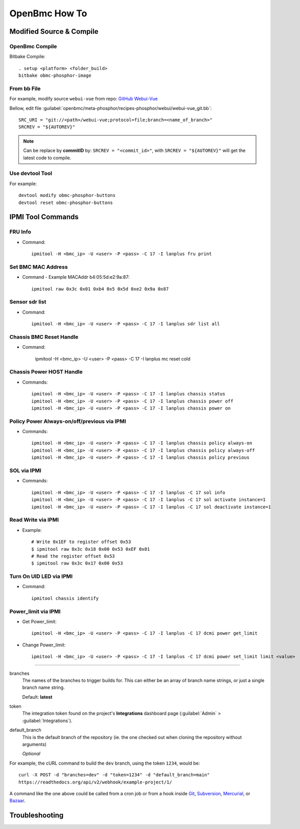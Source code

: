 OpenBmc How To
==============

Modified Source & Compile
-------------------------
OpenBmc Compile
~~~~~~~~~~~~~~~~~~~~~~~

Bitbake Compile::

    . setup <platform> <folder_build>
    bitbake obmc-phosphor-image

From bb File
~~~~~~~~~~~~

For example, modify source ``webui-vue`` from repo: `GitHub Webui-Vue <https://github.com/openbmc/webui-vue/>`__

Bellow, edit file :guilabel:`openbmc/meta-phosphor/recipes-phosphor/webui/webui-vue_git.bb`::

    SRC_URI = "git://<path>/webui-vue;protocol=file;branch=<name_of_branch>"
    SRCREV = "${AUTOREV}"

.. Note:: Can be replace by **commitID** by: ``SRCREV = "<commit_id>"``, with ``SRCREV = "${AUTOREV}"`` will get the latest code to compile.

Use devtool Tool
~~~~~~~~~~~~~~~~

For example::
  
    devtool modify obmc-phosphor-buttons 
    devtool reset obmc-phosphor-buttons

IPMI Tool Commands
------------------

FRU Info
~~~~~~~~

* Command::

    ipmitool -H <bmc_ip> -U <user> -P <pass> -C 17 -I lanplus fru print

Set BMC MAC Address
~~~~~~~~~~~~~~~~~~~

* Command - Example MACAddr b4:05:5d:e2:9a:87::

    ipmitool raw 0x3c 0x01 0xb4 0x5 0x5d 0xe2 0x9a 0x87

Sensor sdr list
~~~~~~~~~~~~~~~

* Command::

    ipmitool -H <bmc_ip> -U <user> -P <pass> -C 17 -I lanplus sdr list all

Chassis BMC Reset Handle
~~~~~~~~~~~~~~~~~~~~~~~~

* Command:

    ipmitool -H <bmc_ip> -U <user> -P <pass> -C 17 -I lanplus mc reset cold

Chassis Power HOST Handle
~~~~~~~~~~~~~~~~~~~~~~~~~

* Commands::

    ipmitool -H <bmc_ip> -U <user> -P <pass> -C 17 -I lanplus chassis status
    ipmitool -H <bmc_ip> -U <user> -P <pass> -C 17 -I lanplus chassis power off
    ipmitool -H <bmc_ip> -U <user> -P <pass> -C 17 -I lanplus chassis power on

Policy Power Always-on/off/previous via IPMI
~~~~~~~~~~~~~~~~~~~~~~~~~~~~~~~~~~~~~~~~~~~~

* Commands::

    ipmitool -H <bmc_ip> -U <user> -P <pass> -C 17 -I lanplus chassis policy always-on
    ipmitool -H <bmc_ip> -U <user> -P <pass> -C 17 -I lanplus chassis policy always-off
    ipmitool -H <bmc_ip> -U <user> -P <pass> -C 17 -I lanplus chassis policy previous

SOL via IPMI
~~~~~~~~~~~~

* Commands::

    ipmitool -H <bmc_ip> -U <user> -P <pass> -C 17 -I lanplus -C 17 sol info 
    ipmitool -H <bmc_ip> -U <user> -P <pass> -C 17 -I lanplus -C 17 sol activate instance=1
    ipmitool -H <bmc_ip> -U <user> -P <pass> -C 17 -I lanplus -C 17 sol deactivate instance=1

Read Write via IPMI
~~~~~~~~~~~~~~~~~~~

* Example::

    # Write 0x1EF to register offset 0x53
    $ ipmitool raw 0x3c 0x18 0x00 0x53 0xEF 0x01
    # Read the register offset 0x53
    $ ipmitool raw 0x3c 0x17 0x00 0x53

Turn On UID LED via IPMI
~~~~~~~~~~~~~~~~~~~~~~~~

* Command::
    
    ipmitool chassis identify

Power_limit via IPMI
~~~~~~~~~~~~~~~~~~~~~~~~

* Get Power_limit::

    ipmitool -H <bmc_ip> -U <user> -P <pass> -C 17 -I lanplus -C 17 dcmi power get_limit

* Change Power_limit::

    ipmitool -H <bmc_ip> -U <user> -P <pass> -C 17 -I lanplus -C 17 dcmi power set_limit limit <value>


----------------

branches
    The names of the branches to trigger builds for. This can either be an array
    of branch name strings, or just a single branch name string.

    Default: **latest**

token
    The integration token found on the project's **Integrations** dashboard page
    (:guilabel:`Admin` > :guilabel:`Integrations`).

default_branch
    This is the default branch of the repository
    (ie. the one checked out when cloning the repository without arguments)

    *Optional*

For example, the cURL command to build the ``dev`` branch, using the token
``1234``, would be::

    curl -X POST -d "branches=dev" -d "token=1234" -d "default_branch=main"
    https://readthedocs.org/api/v2/webhook/example-project/1/

A command like the one above could be called from a cron job or from a hook
inside Git_, Subversion_, Mercurial_, or Bazaar_.

.. _Git: http://www.kernel.org/pub/software/scm/git/docs/githooks.html
.. _Subversion: https://www.mikewest.org/2006/06/subversion-post-commit-hooks-101
.. _Mercurial: http://hgbook.red-bean.com/read/handling-repository-events-with-hooks.html
.. _Bazaar: http://wiki.bazaar.canonical.com/BzrHooks

Troubleshooting
---------------